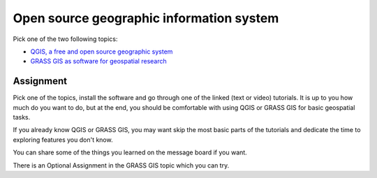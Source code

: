 Open source geographic information system
=========================================

Pick one of the two following topics:

* `QGIS, a free and open source geographic system <qgis.html>`_
* `GRASS GIS as software for geospatial research <grass.html>`_

Assignment
----------

Pick one of the topics, install the software and go through one of the
linked (text or video) tutorials.
It is up to you how much do you want to do, but at the end,
you should be comfortable with using QGIS or GRASS GIS for basic
geospatial tasks.

If you already know QGIS or GRASS GIS, you may want skip the most basic
parts of the tutorials and dedicate
the time to exploring features you don't know.

You can share some of the things you learned on the message board
if you want.

There is an Optional Assignment in the GRASS GIS topic which you can
try.